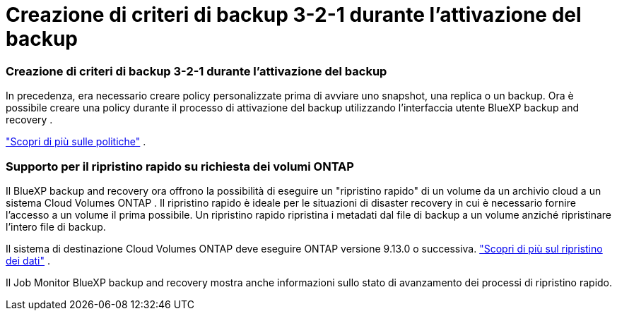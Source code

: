 = Creazione di criteri di backup 3-2-1 durante l'attivazione del backup
:allow-uri-read: 




=== Creazione di criteri di backup 3-2-1 durante l'attivazione del backup

In precedenza, era necessario creare policy personalizzate prima di avviare uno snapshot, una replica o un backup.  Ora è possibile creare una policy durante il processo di attivazione del backup utilizzando l'interfaccia utente BlueXP backup and recovery .

https://docs.netapp.com/us-en/bluexp-backup-recovery/task-create-policies-ontap.html["Scopri di più sulle politiche"] .



=== Supporto per il ripristino rapido su richiesta dei volumi ONTAP

Il BlueXP backup and recovery ora offrono la possibilità di eseguire un "ripristino rapido" di un volume da un archivio cloud a un sistema Cloud Volumes ONTAP .  Il ripristino rapido è ideale per le situazioni di disaster recovery in cui è necessario fornire l'accesso a un volume il prima possibile.  Un ripristino rapido ripristina i metadati dal file di backup a un volume anziché ripristinare l'intero file di backup.

Il sistema di destinazione Cloud Volumes ONTAP deve eseguire ONTAP versione 9.13.0 o successiva. https://docs.netapp.com/us-en/bluexp-backup-recovery/task-restore-backups-ontap.html["Scopri di più sul ripristino dei dati"] .

Il Job Monitor BlueXP backup and recovery mostra anche informazioni sullo stato di avanzamento dei processi di ripristino rapido.
